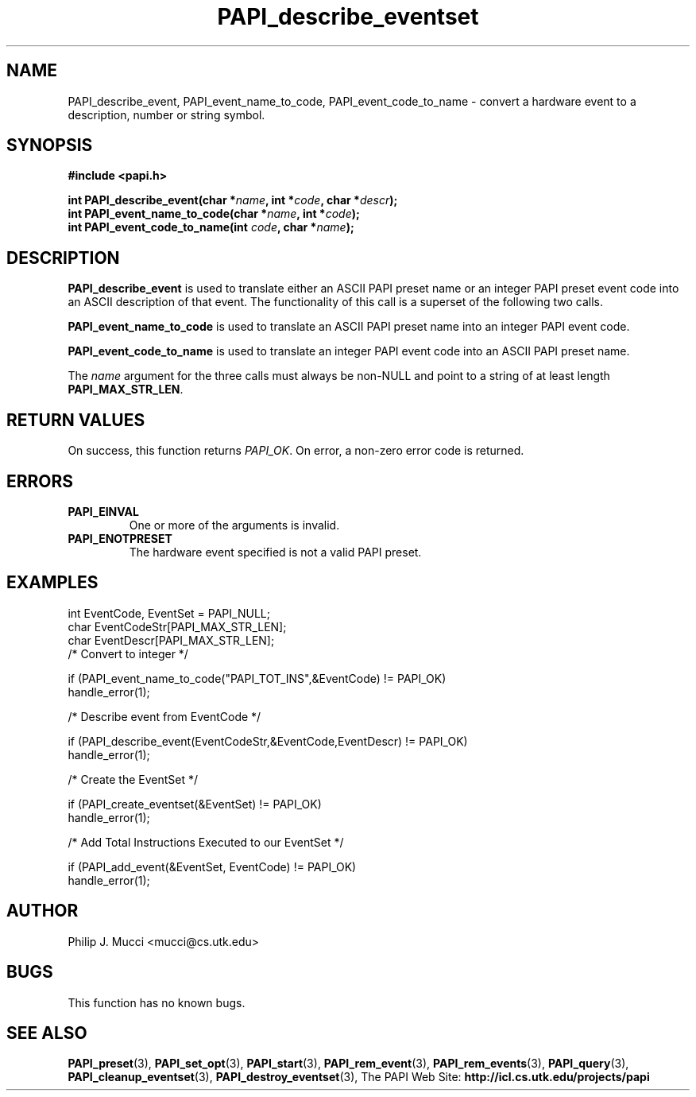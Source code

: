.\" $Id$
.TH PAPI_describe_eventset 3 "October, 2000" "" "PAPI"

.SH NAME
PAPI_describe_event, PAPI_event_name_to_code, PAPI_event_code_to_name \- convert a hardware event to a description, number or string symbol.

.SH SYNOPSIS
.B #include <papi.h>

.nf
.BI "int\ PAPI_describe_event(char *" name ", int *" code ", char *" descr ");"
.BI "int\ PAPI_event_name_to_code(char *" name ", int *" code ");"
.BI "int\ PAPI_event_code_to_name(int " code ", char *" name ");"
.if

.SH DESCRIPTION
.B PAPI_describe_event
is used to translate either an ASCII PAPI preset name or an integer PAPI preset event code into an ASCII description of that event. The functionality of this call is a superset of the following two calls. 

.B PAPI_event_name_to_code
is used to translate an ASCII PAPI preset name into an integer PAPI event code.

.B PAPI_event_code_to_name
is used to translate an integer PAPI event code into an ASCII PAPI preset name.

The
.IR name
argument for the three calls must always be non-NULL and point to a string of at least length
.BR PAPI_MAX_STR_LEN .

.SH RETURN VALUES
On success, this function returns
.IR "PAPI_OK" .
On error, a non-zero error code is returned.

.SH ERRORS
.TP
.B "PAPI_EINVAL"
One or more of the arguments is invalid.
.TP
.B "PAPI_ENOTPRESET"
The hardware event specified is not a valid PAPI preset. 

.SH EXAMPLES
.LP
.nf
.if t .ft CW
int EventCode, EventSet = PAPI_NULL;
char EventCodeStr[PAPI_MAX_STR_LEN];
char EventDescr[PAPI_MAX_STR_LEN];
	
/* Convert to integer */

if (PAPI_event_name_to_code("PAPI_TOT_INS",&EventCode) != PAPI_OK)
  handle_error(1);

/* Describe event from EventCode */

if (PAPI_describe_event(EventCodeStr,&EventCode,EventDescr) != PAPI_OK)
  handle_error(1);

/* Create the EventSet */

if (PAPI_create_eventset(&EventSet) != PAPI_OK)
  handle_error(1);

/* Add Total Instructions Executed to our EventSet */

if (PAPI_add_event(&EventSet, EventCode) != PAPI_OK)
  handle_error(1);
.if t .ft P
.fi

.SH AUTHOR
Philip J. Mucci <mucci@cs.utk.edu>

.SH BUGS
This function has no known bugs.

.SH SEE ALSO
.BR PAPI_preset "(3), "
.BR PAPI_set_opt "(3), " PAPI_start "(3), " PAPI_rem_event "(3), " 
.BR PAPI_rem_events "(3), " PAPI_query "(3), "
.BR PAPI_cleanup_eventset "(3), " PAPI_destroy_eventset "(3), " 
The PAPI Web Site: 
.B http://icl.cs.utk.edu/projects/papi

